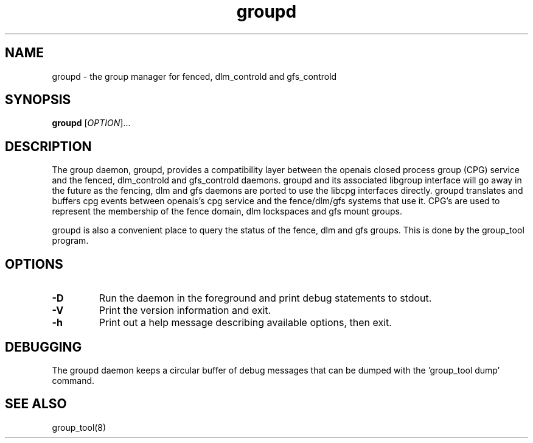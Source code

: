 .\"  Copyright (C) 2007 Red Hat, Inc.  All rights reserved.
.\"  
.\"  This copyrighted material is made available to anyone wishing to use,
.\"  modify, copy, or redistribute it subject to the terms and conditions
.\"  of the GNU General Public License v.2.

.TH groupd 8

.SH NAME
groupd - the group manager for fenced, dlm_controld and gfs_controld

.SH SYNOPSIS
.B
groupd
[\fIOPTION\fR]...

.SH DESCRIPTION

The group daemon, groupd, provides a compatibility layer between the
openais closed process group (CPG) service and the fenced, dlm_controld
and gfs_controld daemons.  groupd and its associated libgroup interface
will go away in the future as the fencing, dlm and gfs daemons are ported
to use the libcpg interfaces directly.  groupd translates and buffers cpg
events between openais's cpg service and the fence/dlm/gfs systems that
use it.  CPG's are used to represent the membership of the fence domain,
dlm lockspaces and gfs mount groups.

groupd is also a convenient place to query the status of the fence, dlm
and gfs groups.  This is done by the group_tool program.


.SH OPTIONS
.TP
\fB-D\fP
Run the daemon in the foreground and print debug statements to stdout.
.TP
\fB-V\fP
Print the version information and exit.
.TP
\fB-h\fP 
Print out a help message describing available options, then exit.

.SH DEBUGGING
The groupd daemon keeps a circular buffer of debug messages that can be
dumped with the 'group_tool dump' command.

.SH SEE ALSO
group_tool(8)

